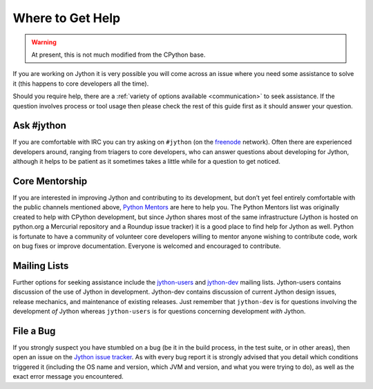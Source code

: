 .. This file is derived from a file of the same name in the CPython devguide
   and will receive updates from the CPython guide by merging.

.. _help:

Where to Get Help
=================

.. warning:: At present, this is not much modified from the CPython base.

If you are working on Jython it is very possible you will come across an issue
where you need some assistance to solve it (this happens to core developers
all the time).

Should you require help, there are a :ref:`variety of options available
<communication>` to seek assistance. If the question involves process or tool
usage then please check the rest of this guide first as it should answer your
question.


Ask #jython
-----------

If you are comfortable with IRC you can try asking on ``#jython`` (on
the `freenode`_ network). Often there are experienced developers around,
ranging from triagers to core developers, who can answer questions about
developing for Jython, although it helps to be patient as it sometimes
takes a little while for a question to get noticed.

.. _freenode: http://freenode.net/


Core Mentorship
---------------

If you are interested in improving Jython and contributing to its development,
but don’t yet feel entirely comfortable with the public channels mentioned
above, `Python Mentors`_ are here to help you.  The Python Mentors list was
originally created to help with CPython development, but since Jython shares
most of the same infrastructure (Jython is hosted on python.org a Mercurial
repository and a Roundup issue tracker) it is a good place to find help for
Jython as well. Python is fortunate to have a community of volunteer core
developers willing to mentor anyone wishing to contribute code, work on bug
fixes or improve documentation.  Everyone is welcomed and encouraged to
contribute.

.. _Python Mentors: http://pythonmentors.com

Mailing Lists
-------------

Further options for seeking assistance include the `jython-users`_ and
`jython-dev`_ mailing lists.  Jython-users contains discussion of the use of
Jython in development.  Jython-dev contains discussion of current Jython design
issues, release mechanics, and maintenance of existing releases.  Just remember
that ``jython-dev`` is for questions involving the development *of* Jython
whereas ``jython-users`` is for questions concerning development *with* Jython.


File a Bug
----------

If you strongly suspect you have stumbled on a bug (be it in the build
process, in the test suite, or in other areas), then open an issue on the
`Jython issue tracker`_.  As with every bug report it is strongly advised that
you detail which conditions triggered it (including the OS name and version,
which JVM and version, and what you were trying to do), as well as the exact
error message you encountered.

.. _Jython issue tracker: http://bugs.jython.org

.. _jython-users: https://lists.sourceforge.net/lists/listinfo/jython-users
.. _jython-dev: https://lists.sourceforge.net/lists/listinfo/jython-dev
